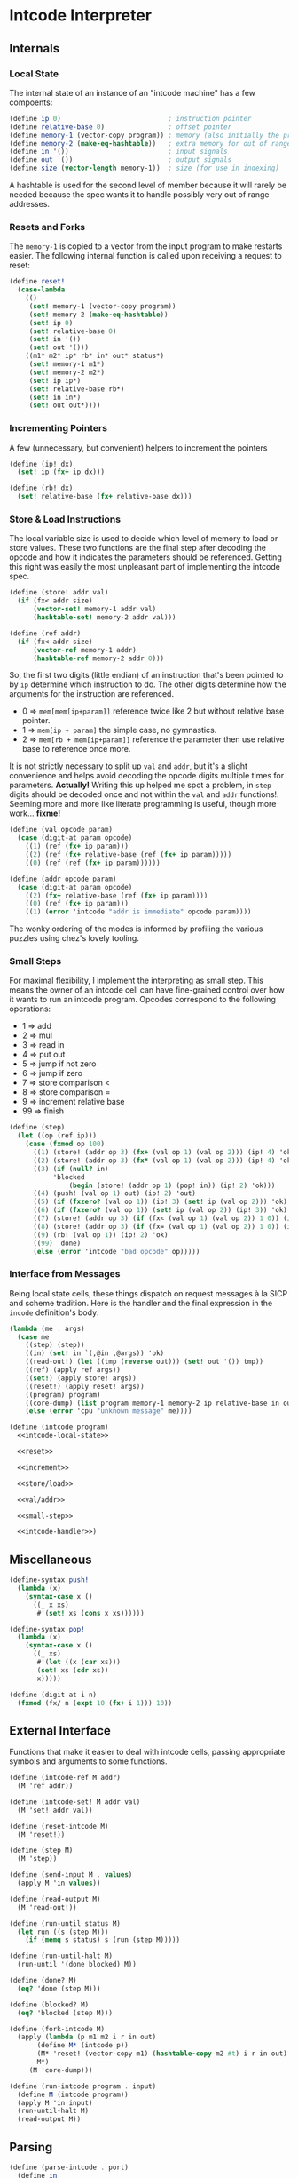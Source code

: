 #+options: num:nil

* Intcode Interpreter

** Internals

*** Local State

The internal state of an instance of an "intcode machine" has a few
compoents:

#+name: intcode-local-state
#+begin_src scheme :session :exports code
(define ip 0)                           ; instruction pointer
(define relative-base 0)                ; offset pointer
(define memory-1 (vector-copy program)) ; memory (also initially the program)
(define memory-2 (make-eq-hashtable))   ; extra memory for out of range references
(define in '())                         ; input signals
(define out '())                        ; output signals
(define size (vector-length memory-1))  ; size (for use in indexing)
#+end_src

#+RESULTS: intcode-local-state

A hashtable is used for the second level of member because it will
rarely be needed because the spec wants it to handle possibly very out
of range addresses.

*** Resets and Forks

The ~memory-1~ is copied to a vector from the input program to make
restarts easier. The following internal function is called upon
receiving a request to reset:

#+name: reset
#+begin_src scheme :session
(define reset!
  (case-lambda
    (()
     (set! memory-1 (vector-copy program))
     (set! memory-2 (make-eq-hashtable))
     (set! ip 0)
     (set! relative-base 0)
     (set! in '())
     (set! out '()))
    ((m1* m2* ip* rb* in* out* status*)
     (set! memory-1 m1*)
     (set! memory-2 m2*)
     (set! ip ip*)
     (set! relative-base rb*)
     (set! in in*)
     (set! out out*))))
#+end_src

*** Incrementing Pointers

A few (unnecessary, but convenient) helpers to increment the pointers

#+name: increment
#+begin_src scheme :session
(define (ip! dx)
  (set! ip (fx+ ip dx)))

(define (rb! dx)
  (set! relative-base (fx+ relative-base dx)))
#+end_src

*** Store & Load Instructions

The local variable size is used to decide which level of memory to
load or store values. These two functions are the final step after
decoding the opcode and how it indicates the parameters should be
referenced. Getting this right was easily the most unpleasant part of
implementing the intcode spec.

#+name: store/load
#+begin_src scheme :session
(define (store! addr val)
  (if (fx< addr size)
      (vector-set! memory-1 addr val)
      (hashtable-set! memory-2 addr val)))

(define (ref addr)
  (if (fx< addr size)
      (vector-ref memory-1 addr)
      (hashtable-ref memory-2 addr 0)))
#+end_src

So, the first two digits (little endian) of an instruction that's been
pointed to by ~ip~ determine which instruction to do. The other digits
determine how the arguments for the instruction are referenced.
- 0 => ~mem[mem[ip+param]]~ reference twice like 2 but without
  relative base pointer.
- 1 => ~mem[ip + param]~ the simple case, no gymnastics.
- 2 => ~mem[rb + mem[ip+param]]~ reference the parameter then use
  relative base to reference once more.

It is not strictly necessary to split up ~val~ and ~addr~, but it's a
slight convenience and helps avoid decoding the opcode digits multiple
times for parameters. *Actually!* Writing this up helped me spot a
problem, in ~step~ digits should be decoded once and not within the
~val~ and ~addr~ functions!. Seeming more and more like literate
programming is useful, though more work... *fixme!*

#+name: val/addr
#+begin_src scheme :session
(define (val opcode param)
  (case (digit-at param opcode)
    ((1) (ref (fx+ ip param)))
    ((2) (ref (fx+ relative-base (ref (fx+ ip param)))))
    ((0) (ref (ref (fx+ ip param))))))

(define (addr opcode param)
  (case (digit-at param opcode)
    ((2) (fx+ relative-base (ref (fx+ ip param))))
    ((0) (ref (fx+ ip param)))
    ((1) (error 'intcode "addr is immediate" opcode param))))
#+end_src

The wonky ordering of the modes is informed by profiling the various
puzzles using chez's lovely tooling.

*** Small Steps

For maximal flexibility, I implement the interpreting as small
step. This means the owner of an intcode cell can have fine-grained
control over how it wants to run an intcode program. Opcodes
correspond to the following operations:
- 1 => add
- 2 => mul
- 3 => read in
- 4 => put out
- 5 => jump if not zero
- 6 => jump if zero
- 7 => store comparison <
- 8 => store comparison =
- 9 => increment relative base
- 99 => finish

#+name: small-step
#+begin_src scheme :session
(define (step)
  (let ((op (ref ip)))
    (case (fxmod op 100)
      ((1) (store! (addr op 3) (fx+ (val op 1) (val op 2))) (ip! 4) 'ok)
      ((2) (store! (addr op 3) (fx* (val op 1) (val op 2))) (ip! 4) 'ok)
      ((3) (if (null? in)
	       'blocked
               (begin (store! (addr op 1) (pop! in)) (ip! 2) 'ok)))
      ((4) (push! (val op 1) out) (ip! 2) 'out)
      ((5) (if (fxzero? (val op 1)) (ip! 3) (set! ip (val op 2))) 'ok)
      ((6) (if (fxzero? (val op 1)) (set! ip (val op 2)) (ip! 3)) 'ok)
      ((7) (store! (addr op 3) (if (fx< (val op 1) (val op 2)) 1 0)) (ip! 4) 'ok)
      ((8) (store! (addr op 3) (if (fx= (val op 1) (val op 2)) 1 0)) (ip! 4) 'ok)
      ((9) (rb! (val op 1)) (ip! 2) 'ok)
      ((99) 'done)
      (else (error 'intcode "bad opcode" op)))))
#+end_src

*** Interface from Messages

Being local state cells, these things dispatch on request messages à
la SICP and scheme tradition. Here is the handler and the final
expression in the ~incode~ definition's body:

#+name: intcode-handler
#+begin_src scheme :session
(lambda (me . args)
  (case me
    ((step) (step))
    ((in) (set! in `(,@in ,@args)) 'ok)
    ((read-out!) (let ((tmp (reverse out))) (set! out '()) tmp))
    ((ref) (apply ref args))
    ((set!) (apply store! args))
    ((reset!) (apply reset! args))
    ((program) program)
    ((core-dump) (list program memory-1 memory-2 ip relative-base in out))
    (else (error 'cpu "unknown message" me))))
#+end_src

#+name: intcode
#+begin_src scheme :session :noweb yes
(define (intcode program)
  <<intcode-local-state>>

  <<reset>>

  <<increment>>

  <<store/load>>

  <<val/addr>>

  <<small-step>>

  <<intcode-handler>>)
#+end_src

** Miscellaneous

#+name: misc
#+begin_src scheme :session
(define-syntax push!
  (lambda (x)
    (syntax-case x ()
      ((_ x xs)
       #'(set! xs (cons x xs))))))

(define-syntax pop!
  (lambda (x)
    (syntax-case x ()
      ((_ xs)
       #'(let ((x (car xs)))
	   (set! xs (cdr xs))
	   x)))))

(define (digit-at i n)
  (fxmod (fx/ n (expt 10 (fx+ i 1))) 10))
#+end_src

** External Interface

Functions that make it easier to deal with intcode cells, passing
appropriate symbols and arguments to some functions.

#+name: library-interface
#+begin_src scheme :session
(define (intcode-ref M addr)
  (M 'ref addr))

(define (intcode-set! M addr val)
  (M 'set! addr val))

(define (reset-intcode M)
  (M 'reset!))

(define (step M)
  (M 'step))

(define (send-input M . values)
  (apply M 'in values))

(define (read-output M)
  (M 'read-out!))

(define (run-until status M)
  (let run ((s (step M)))
    (if (memq s status) s (run (step M)))))

(define (run-until-halt M)
  (run-until '(done blocked) M))

(define (done? M)
  (eq? 'done (step M)))

(define (blocked? M)
  (eq? 'blocked (step M)))

(define (fork-intcode M)
  (apply (lambda (p m1 m2 i r in out)
	   (define M* (intcode p))
	   (M* 'reset! (vector-copy m1) (hashtable-copy m2 #t) i r in out)
	   M*)
	 (M 'core-dump)))

(define (run-intcode program . input)
  (define M (intcode program))
  (apply M 'in input)
  (run-until-halt M)
  (read-output M))
#+end_src

** Parsing

#+name: r6rs-parse-intcode
#+begin_src scheme :session
(define (parse-intcode . port)
  (define in
    (if (null? port) (current-input-port) (car port)))
  (let lp ((x (read-char in)) (negative? #f) (n 0) (program '()))
    (cond
     ((or (eof-object? x) (and (char=? #\newline x)
			       (eof-object? (peek-char in))))
      (list->vector
       (reverse
	(if negative?
	    (cons (- n) program)
	    (cons n program)))))
     ((char<=? #\0 x #\9)
      (lp (read-char in) negative? (+ (* 10 n) (char->integer x) -48) program))
     ((char=? x #\,)
      (if negative?
	  (lp (read-char in) #f 0 (cons (- n) program))
	  (lp (read-char in) #f 0 (cons n program))))
     ((char=? x #\-)
      (lp (read-char in) #t n program))
     (else
      (format "unexpected char: ~s at index ~a~%" x (port-position in))))))
#+end_src

And for racket, no error reporting, but much nicer!

#+name: racket-parse-intcode
#+begin_src scheme :session
(define (parse-intcode . port)
  (define in (if (null? port) (current-input-port) (car port)))
  (list->vector (map string->number (string-split (read-line in) ","))))
#+end_src


#+name: exports
#+begin_src scheme :session
step              ; small step
intcode-ref       ; read intcode memory at address
intcode-set!      ; set  intcdoe memory at address to value
send-input        ; send list of values to intcode
read-output       ; read outputs of intcode, popping them
run-until         ; run intcode until given state is reacned
run-until-halt    ; (run-until '(blocked done) machine)
done?             ; (eq? 'done (status machine))
blocked?          ; (eq? blocked (status machine))
parse-intcode     ; parse a port containing comma-separated ints
intcode           ; create an intcode from a list of ints
run-intcode       ; run an intcode program given by vector of ints and given inputs
fork-intcode      ; copy an intcode's state to a new intcode
reset-intcode     ; reset an intcode's state
#+end_src

* Packaging and Libraries

** ChezScheme

This is a r6rs scheme library and is known by me to work with at least
ChezScheme and GNU Guile.

Originally written in ChezScheme, my preferred scheme at the moment,
and thus the simplest scheme to package for. Whats missing is an easy
way to parse the comma separated ints.

#+begin_src scheme :session :tangle chez/intcode.sls :noweb yes
(library (intcode)
  (export ; export-list
          <<exports>>
	  )
  (import (chezscheme))

  <<intcode>>

  <<misc>>

  <<r6rs-parse-intcode>>

  <<library-interface>>)
#+end_src

** Guile

Easiest route is probably using r6rs. Guile is has slightly different
hashtable fixnum interfaces, so a small compatability wrapper is in
order.

#+name: guile-compat
#+begin_src scheme :session
(define fx/ fxdiv)
(define fx< fx<?)
(define fx= fx=?)
#+end_src

#+begin_src scheme :session :tangle guile/intcode.scm :noweb yes
#!r6rs
(library (intcode)
  (export ; export-list
          <<exports>>
	  )
  (import (rnrs))

  <<intcode>>

  <<r6rs-parse-intcode>>

  <<misc>>

  <<guile-compat>>

  <<library-interface>>)
#+end_src

** Racket

A shim:

#+name: racket-compat
#+begin_src scheme :session
(define fxmod unsafe-fxmodulo)
(define fx/ unsafe-fxquotient)
(define fx+ unsafe-fx+)
(define fx* unsafe-fx*)
(define make-eq-hashtable make-hasheq)
(define hashtable-set! hash-set!)
(define hashtable-ref hash-ref)
(define (fxzero? x)
  (unsafe-fx= 0 x))
(define (hashtable-copy T mut?)
  (hash-copy T))
#+end_src

#+begin_src scheme :session :tangle racket/intcode.rkt :noweb yes
#lang racket

(require racket/unsafe/ops
	 racket/fixnum)

(provide ; provisions
         <<exports>>
	 )

<<intcode>>

<<racket-parse-intcode>>

<<library-interface>>

<<racket-compat>>

<<misc>>
#+end_src
